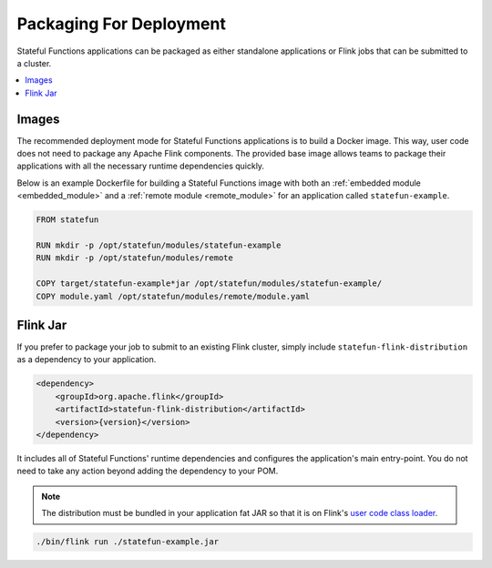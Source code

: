 .. Licensed to the Apache Software Foundation (ASF) under one
   or more contributor license agreements.  See the NOTICE file
   distributed with this work for additional information
   regarding copyright ownership.  The ASF licenses this file
   to you under the Apache License, Version 2.0 (the
   "License"); you may not use this file except in compliance
   with the License.  You may obtain a copy of the License at
   http://www.apache.org/licenses/LICENSE-2.0
   Unless required by applicable law or agreed to in writing,
   software distributed under the License is distributed on an
   "AS IS" BASIS, WITHOUT WARRANTIES OR CONDITIONS OF ANY
   KIND, either express or implied.  See the License for the
   specific language governing permissions and limitations
   under the License.

########################
Packaging For Deployment
########################

Stateful Functions applications can be packaged as either standalone applications or Flink jobs that can be submitted to a cluster.

.. contents:: :local:

Images
^^^^^^

The recommended deployment mode for Stateful Functions applications is to build a Docker image.
This way, user code does not need to package any Apache Flink components.
The provided base image allows teams to package their applications with all the necessary runtime dependencies quickly.

Below is an example Dockerfile for building a Stateful Functions image with both an :ref:`embedded module <embedded_module>` and a :ref:`remote module <remote_module>` for an application called ``statefun-example``.

.. code-block:: dockerfile

    FROM statefun

    RUN mkdir -p /opt/statefun/modules/statefun-example
    RUN mkdir -p /opt/statefun/modules/remote

    COPY target/statefun-example*jar /opt/statefun/modules/statefun-example/
    COPY module.yaml /opt/statefun/modules/remote/module.yaml

Flink Jar
^^^^^^^^^

If you prefer to package your job to submit to an existing Flink cluster, simply include ``statefun-flink-distribution`` as a dependency to your application.

.. code-block:: xml

        <dependency>
            <groupId>org.apache.flink</groupId>
            <artifactId>statefun-flink-distribution</artifactId>
            <version>{version}</version>
        </dependency>

It includes all of Stateful Functions' runtime dependencies and configures the application's main entry-point.
You do not need to take any action beyond adding the dependency to your POM.

.. note::

    The distribution must be bundled in your application fat JAR so that it is on Flink's `user code class loader <https://ci.apache.org/projects/flink/flink-docs-stable/monitoring/debugging_classloading.html#inverted-class-loading-and-classloader-resolution-order>`_.

.. code-block:: bash

    ./bin/flink run ./statefun-example.jar
